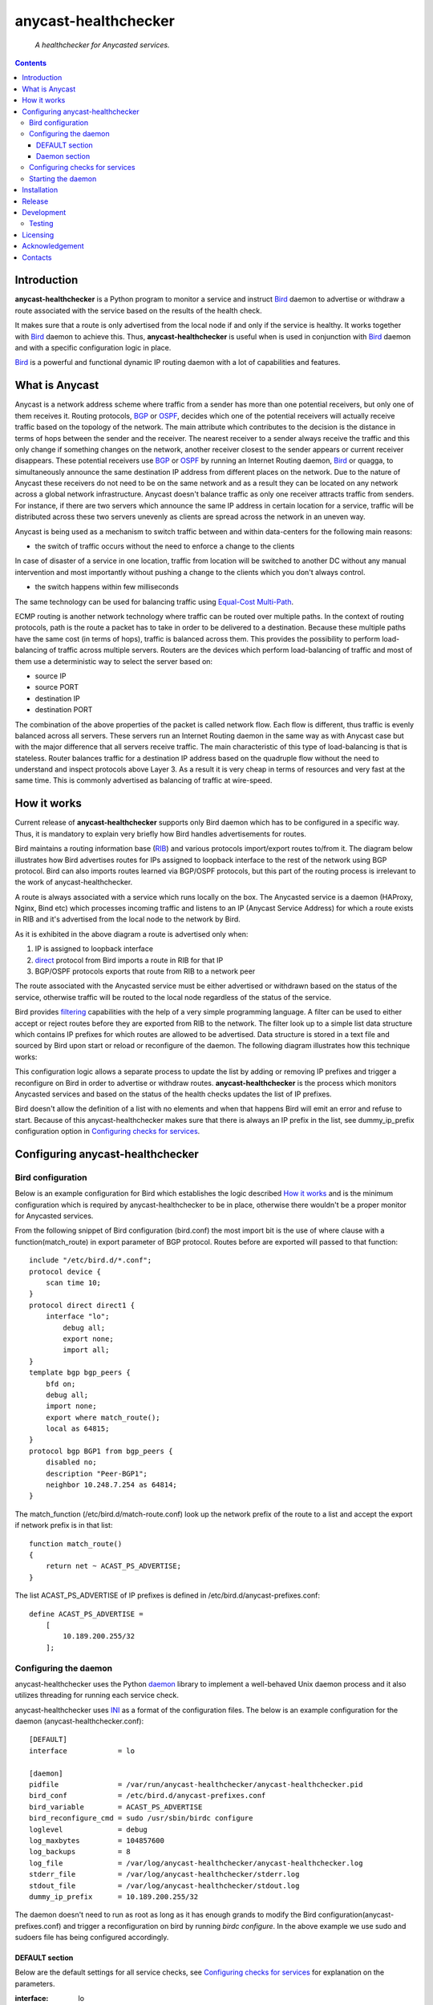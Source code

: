 .. anycast_healthchecker
.. README.rst

=====================
anycast-healthchecker
=====================

    *A healthchecker for Anycasted services.*

.. contents::


Introduction
------------

**anycast-healthchecker** is a Python program to monitor a service and instruct
`Bird`_ daemon to advertise or withdraw a route associated with the service
based on the results of the health check.

It makes sure that a route is only advertised from the local node if and only if
the service is healthy. It works together with `Bird`_ daemon to achieve this.
Thus, **anycast-healthchecker** is useful when is used in conjunction with
`Bird`_ daemon and with a specific configuration logic in place.

`Bird`_ is a powerful and functional dynamic IP routing daemon with a lot of
capabilities and features.


What is Anycast
---------------

Anycast is a network address scheme where traffic from a sender has more than
one potential receivers, but only one of them receives it. Routing protocols,
`BGP`_ or `OSPF`_, decides which one of the potential receivers will actually
receive traffic based on the topology of the network. The main attribute which
contributes to the decision is the distance in terms of hops between the sender
and the receiver. The nearest receiver to a sender always receive the traffic
and this only change if something changes on the network, another receiver
closest to the sender appears or current receiver disappears. These potential
receivers use `BGP`_ or `OSPF`_ by running an Internet Routing daemon, `Bird`_
or quagga, to simultaneously announce the same destination IP address from
different places on the network. Due to the nature of Anycast these receivers
do not need to be on the same network and as a result they can be located on any
network across a global network infrastructure. Anycast doesn't balance traffic
as only one receiver attracts traffic from senders. For instance, if there are
two servers which announce the same IP address in certain location for a service,
traffic will be distributed across these two servers unevenly as clients are
spread across the network in an uneven way.

Anycast is being used as a mechanism to switch traffic between and within
data-centers for the following main reasons:

* the switch of traffic occurs without the need to enforce a change to the clients

In case of disaster of a service in one location, traffic from location will be
switched to another DC without any manual intervention and most importantly
without pushing a change to the clients which you don't always control.

* the switch happens within few milliseconds

The same technology can be used for balancing traffic using
`Equal-Cost Multi-Path`_.

ECMP routing is another network technology where traffic can be routed over
multiple paths. In the context of routing protocols, path is the route a packet
has to take in order to be delivered to a destination. Because these multiple
paths have the same cost (in terms of hops), traffic is balanced across them.
This provides the possibility to perform load-balancing of traffic across
multiple servers. Routers are the devices which perform load-balancing of
traffic and most of them use a deterministic way to select the server based on:

* source IP
* source PORT
* destination IP
* destination PORT

The combination of the above properties of the packet is called network flow.
Each flow is different, thus traffic is evenly balanced across all servers.
These servers run an Internet Routing daemon in the same way as with Anycast
case but with the major difference that all servers receive traffic.
The main characteristic of this type of load-balancing is that is stateless.
Router balances traffic for a destination IP address based on the quadruple
flow without the need to understand and inspect protocols above Layer 3.
As a result it is very cheap in terms of resources and very fast at the same
time. This is commonly advertised as balancing of traffic at wire-speed.

How it works
------------

Current release of **anycast-healthchecker** supports only Bird daemon which
has to be configured in a specific way. Thus, it is mandatory to explain very
briefly how Bird handles advertisements for routes.

Bird maintains a routing information base (`RIB`_) and various protocols
import/export routes to/from it. The diagram below illustrates how Bird
advertises routes for IPs assigned to loopback interface to the rest of the
network using BGP protocol. Bird can also imports routes learned via BGP/OSPF
protocols, but this part of the routing process is irrelevant to the work of
anycast-healthchecker.


.. image:: bird_daemon_rib_explained.png
   :scale: 60%

A route is always associated with a service which runs locally on the box.
The Anycasted service is a daemon (HAProxy, Nginx, Bind etc) which processes
incoming traffic and listens to an IP (Anycast Service Address) for which a
route exists in RIB and it's advertised from the local node to the network
by Bird.

As it is exhibited in the above diagram a route is advertised only when:

#. IP is assigned to loopback interface
#. `direct`_ protocol from Bird imports a route in RIB for that IP
#. BGP/OSPF protocols exports that route from RIB to a network peer

The route associated with the Anycasted service must be either advertised or
withdrawn based on the status of the service, otherwise traffic will be routed
to the local node regardless of the status of the service.

Bird provides `filtering`_ capabilities with the help of a very simple
programming language. A filter can be used to either accept or reject routes
before they are exported from RIB to the network. The filter look up to a simple
list data structure which contains IP prefixes for which routes are allowed to
be advertised. Data structure is stored in a text file and sourced by Bird upon
start or reload or reconfigure of the daemon. The following diagram illustrates
how this technique works:

.. image:: bird_daemon_filter_explained.png
   :scale: 60%

This configuration logic allows a separate process to update the list by adding
or removing IP prefixes and trigger a reconfigure on Bird in order to advertise
or withdraw routes.  **anycast-healthchecker** is the process which monitors
Anycasted services and based on the status of the health checks updates the list
of IP prefixes.

Bird doesn't allow the definition of a list with no elements and when that happens
Bird will emit an error and refuse to start. Because of this anycast-healthchecker
makes sure that there is always an IP prefix in the list, see dummy_ip_prefix
configuration option in `Configuring checks for services`_.

Configuring anycast-healthchecker
---------------------------------

Bird configuration
##################

Below is an example configuration for Bird which establishes the logic described
`How it works`_ and is the minimum configuration which is required by
anycast-healthchecker to be in place, otherwise there wouldn't be a proper monitor for Anycasted services.

From the following snippet of Bird configuration (bird.conf) the most import
bit is the use of where clause with a function(match_route) in export parameter
of BGP protocol. Routes before are exported will passed to that function::

    include "/etc/bird.d/*.conf";
    protocol device {
        scan time 10;
    }
    protocol direct direct1 {
        interface "lo";
            debug all;
            export none;
            import all;
    }
    template bgp bgp_peers {
        bfd on;
        debug all;
        import none;
        export where match_route();
        local as 64815;
    }
    protocol bgp BGP1 from bgp_peers {
        disabled no;
        description "Peer-BGP1";
        neighbor 10.248.7.254 as 64814;
    }

The match_function (/etc/bird.d/match-route.conf) look up the network prefix of
the route to a list and accept the export if network prefix is in that list::

    function match_route()
    {
        return net ~ ACAST_PS_ADVERTISE;
    }

The list ACAST_PS_ADVERTISE of IP prefixes is defined in /etc/bird.d/anycast-prefixes.conf::

    define ACAST_PS_ADVERTISE =
        [
            10.189.200.255/32
        ];

Configuring the daemon
######################

anycast-healthchecker uses the Python `daemon`_ library to implement a
well-behaved Unix daemon process and it also utilizes threading for running each
service check.

anycast-healthchecker uses `INI`_ as a format of the configuration files.
The below is an example configuration for the daemon (anycast-healthchecker.conf)::

    [DEFAULT]
    interface            = lo

    [daemon]
    pidfile              = /var/run/anycast-healthchecker/anycast-healthchecker.pid
    bird_conf            = /etc/bird.d/anycast-prefixes.conf
    bird_variable        = ACAST_PS_ADVERTISE
    bird_reconfigure_cmd = sudo /usr/sbin/birdc configure
    loglevel             = debug
    log_maxbytes         = 104857600
    log_backups          = 8
    log_file             = /var/log/anycast-healthchecker/anycast-healthchecker.log
    stderr_file          = /var/log/anycast-healthchecker/stderr.log
    stdout_file          = /var/log/anycast-healthchecker/stdout.log
    dummy_ip_prefix      = 10.189.200.255/32

The daemon doesn't need to run as root as long as it has enough grands to
modify the Bird configuration(anycast-prefixes.conf) and trigger a
reconfiguration on bird by running `birdc configure`. In the above example we
use sudo and sudoers file has being configured accordingly.

DEFAULT section
***************

Below are the default settings for all service checks, see `Configuring checks
for services`_ for explanation on the parameters.

:interface: lo
:check_interval: 10
:check_timeout: 2
:check_rise: 2
:check_fail: 2
:check_disabled: true
:on_disable: withdraw

Daemon section
**************

:pidfile: a file to store pid of the daemon
:bird_conf: a file with the variable containing IP prefixes allowed to be exported
:bird_variable: the name of the variable
:bird_reconfigure_cmd: a command to trigger a reconfiguration of Bird
:loglevel: log level
:log_maxbytes: maximum sizes in bytes for log files
:log_backups: number of old log files to maintain
:log_file: a file to log messages
:stderr_file: a file to redirect standard error messages emitted by the daemon
:stdout_file: a file to redirect standard output messages emitted by the daemon


Configuring checks for services
###############################

An example of a service check configuration::

    [foo.bar.com]
    check_cmd = /usr/bin/curl -A 'anycast-healthchecker' --fail --silent http://10.52.12.1/
    check_interval = 10
    check_timeout = 5
    check_fail = 2
    check_rise = 2
    check_disabled = false
    on_disabled = withdraw
    ip_prefix = 10.52.12.1/32

The configuration for a single service check is defined in one section.
The name of the section becomes the name of the service check and appears in
the log files for easier searching of errors/warnings messages.

:check_cmd: the command to run to determine the status of the service based
            on the return code. Complex health checking should be wrapped
            in a script file. Output is ignored.
:check_interval: how often to run the check in seconds
:check_timeout: set timeout in seconds for the check command
:check_fail: a service considered as down after <n> consecutive unsuccessful health checks
:check_rise: a service considered as up after <n> consecutive successful health checks
:check_disabled: either disable the check with `true` or enable it with `false`
:on_disabled: what to do when check is disabled, either withdraw or advertise
:ip_prefix: IP prefix associated with the service. It **must be** assigned to
            the interface set in `interface` parameter
:interface: the name of the interface that `ip_prefix` is assigned to

You can squeeze multiple sections in one file or one provide different files
per section.

Starting the daemon
###################

Daemon CLI usage::

    % anycast-healthchecker --help
    A simple healthchecker for Anycasted services.

    Usage:
        anycast-healthchecker [-f <file> -d <directory> -c ] [-p | -P]

    Options:
        -f, --file <file>  configuration file with settings for the daemon
                           [default: /etc/anycast-healthchecker.conf]
        -d, --dir <dir>    directory with configuration files for service checks
                           [default: /etc/anycast-servicecheck.d]
        -c, --check        perform a sanity check on configuration
        -p, --print        show default settings for daemon and service checks
        -P, --print-conf   show configuration
        -v, --version      show version
        -h, --help         show this screen

You can lunch the daemon by supplying a configuration file and a directory with
configuration for service checks::

  % anycast-healthchecker -f ./anycast-healthchecker.conf -d ./anycast-healthchecker.d


Installation
------------

From Source::

   sudo python setup.py install

Build (source) RPMs::

   python setup.py clean --all; python setup.py bdist_rpm

Build a source archive for manual installation::

   python setup.py sdist


Release
-------

#. Bump version in anycast_healthchecker/__init__.py

#. Commit above change with::

      git commit -av -m'RELEASE 0.1.3 version'

#. Create a signed tag, pbr will use this for the version number::

      git tag -s 0.1.3 -m 'bump release'

#. Create the source distribution archive (the archive will be placed in the **dist** directory)::

      python setup.py sdist

#. pbr will update ChangeLog file and we want to squeeze them to the previous commit thus we run::

      git commit -av --amend

#. Move current tag to the last commit::

      git tag -fs 0.1.3 -m 'bump release'

#. Push changes::

      git push;git push --tags


Development
-----------
I would love to hear what other people think about **anycast_healthchecker** and provide
feedback. Please post your comments, bug reports, wishes on my `issues page
<https://github.com/unixsurfer/anycast_healthchecker/issues>`_.

Testing
#######

Use local_run.sh script found in the root of the project......TBD....

Licensing
---------

Apache 2.0


Acknowledgement
---------------
This program was originally developed for Booking.com.  With approval
from Booking.com, the code was generalised and published as Open Source
on github, for which the author would like to express his gratitude.

Contacts
--------

**Project website**: https://github.com/unixsurfer/anycast_healthchecker

**Author**: Palvos Parissis <pavlos.parissis@gmail.com>

.. _Bird: http://bird.network.cz/
.. _BGP: https://en.wikipedia.org/wiki/Border_Gateway_Protocol
.. _OSPF: https://en.wikipedia.org/wiki/Open_Shortest_Path_First
.. _Equal-Cost Multi-Path: https://en.wikipedia.org/wiki/Equal-cost_multi-path_routing
.. _direct: http://bird.network.cz/?get_doc&f=bird-6.html#ss6.4
.. _filtering: http://bird.network.cz/?get_doc&f=bird-5.html
.. _RIB: https://en.wikipedia.org/wiki/Routing_table
.. _INI: https://en.wikipedia.org/wiki/INI_file
.. _daemon: https://pypi.python.org/pypi/python-daemon/
